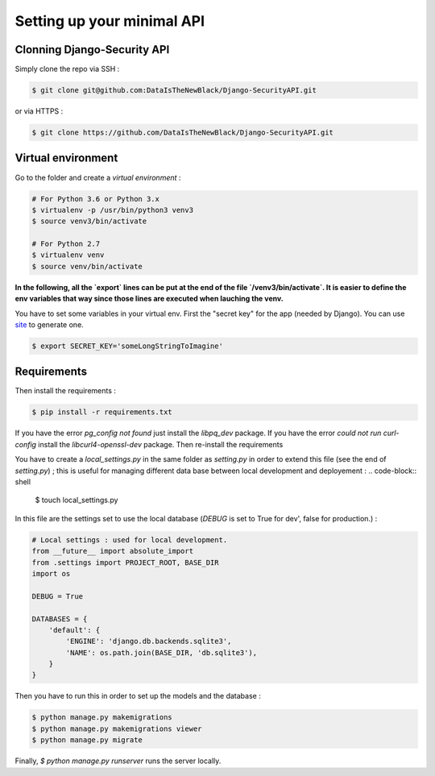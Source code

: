 Setting up your minimal API
===========================

Clonning Django-Security API
~~~~~~~~~~~~~~~~~~~~~~~~~~~~

Simply clone the repo via SSH :

.. code-block:: shell

   $ git clone git@github.com:DataIsTheNewBlack/Django-SecurityAPI.git

or via HTTPS :

.. code-block:: shell

   $ git clone https://github.com/DataIsTheNewBlack/Django-SecurityAPI.git

Virtual environment
~~~~~~~~~~~~~~~~~~~

Go to the folder and create a *virtual environment* :

.. code-block:: shell

   # For Python 3.6 or Python 3.x
   $ virtualenv -p /usr/bin/python3 venv3
   $ source venv3/bin/activate

   # For Python 2.7
   $ virtualenv venv
   $ source venv/bin/activate


**In the following, all the `export` lines can be put at the end of the file `/venv3/bin/activate`. It is easier to define the env variables that way since those lines are executed when lauching the venv.**

You have to set some variables in your virtual env.
First the "secret key" for the app (needed by Django). You can use `site
<http://www.miniwebtool.com/django-secret-key-generator/>`_ to generate one.

.. code-block:: shell

   $ export SECRET_KEY='someLongStringToImagine'


Requirements
~~~~~~~~~~~~~~~~~~~~~
Then install the requirements :

.. code-block:: shell

   $ pip install -r requirements.txt


If you have the error `pg_config not found` just install the `libpq_dev` package.
If you have the error `could not run curl-config` install the `libcurl4-openssl-dev` package.
Then re-install the requirements


You have to create a `local_settings.py` in the same folder as `setting.py` in order to extend this file (see the end of `setting.py`) ; this is useful for managing different
data base between local development and deployement :
.. code-block:: shell

   $ touch local_settings.py

In this file are the settings set to use the local database (`DEBUG` is set to True for dev', false for production.) :

.. code-block:: python

   # Local settings : used for local development.
   from __future__ import absolute_import
   from .settings import PROJECT_ROOT, BASE_DIR
   import os

   DEBUG = True

   DATABASES = {
       'default': {
           'ENGINE': 'django.db.backends.sqlite3',
           'NAME': os.path.join(BASE_DIR, 'db.sqlite3'),
       }
   }

Then you have to run this in order to set up the models and the database :

.. code-block:: shell

   $ python manage.py makemigrations
   $ python manage.py makemigrations viewer
   $ python manage.py migrate

Finally, `$ python manage.py runserver` runs the server locally.

